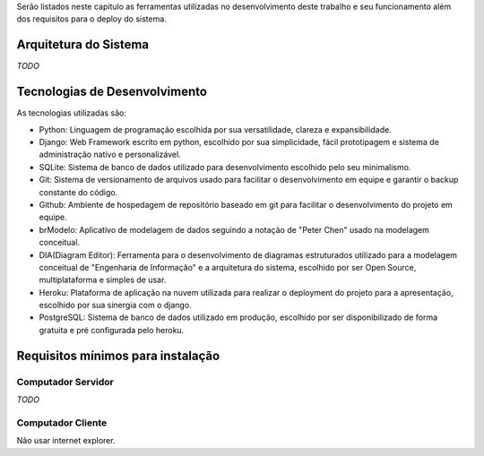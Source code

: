 Serão listados neste capítulo as ferramentas utilizadas no desenvolvimento deste trabalho e seu funcionamento além dos requisitos para o deploy do sistema.

Arquitetura do Sistema
======================
*TODO*

Tecnologias de Desenvolvimento
==============================
As tecnologias utilizadas são:

- Python: Linguagem de programação escolhida por sua versatilidade, clareza e expansibilidade.

- Django: Web Framework escrito em python, escolhido por sua simplicidade, fácil prototipagem e sistema de administração nativo e personalizável.

- SQLite: Sistema de banco de dados utilizado para desenvolvimento escolhido pelo seu minimalismo.

- Git: Sistema de versionamento de arquivos usado para facilitar o desenvolvimento em equipe e garantir o backup constante do código.

- Github: Ambiente de hospedagem de repositório baseado em git para facilitar o desenvolvimento do projeto em equipe.

- brModelo: Aplicativo de modelagem de dados seguindo a notação de "Peter Chen" usado na modelagem conceitual.

- DIA(Diagram Editor): Ferramenta para o desenvolvimento de diagramas estruturados utilizado para a modelagem conceitual de "Engenharia de Informação" e a arquitetura do sistema, escolhido por ser Open Source, multiplataforma e simples de usar.

- Heroku: Plataforma de aplicação na nuvem utilizada para realizar o deployment do projeto para a apresentação, escolhido por sua sinergia com o django.

- PostgreSQL: Sistema de banco de dados utilizado em produção, escolhido por ser disponibilizado de forma gratuita e pré configurada pelo heroku.
 
Requisitos mínimos para instalação
==================================

Computador Servidor
-------------------
*TODO*

Computador Cliente
------------------
Não usar internet explorer.
